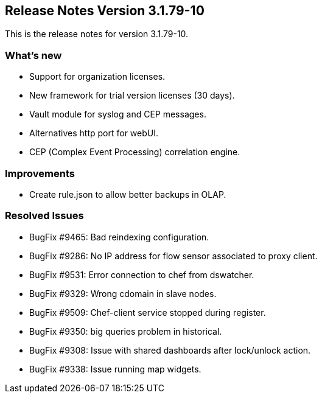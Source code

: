 == **Release Notes Version 3.1.79-10**

This is the release notes for version 3.1.79-10.

=== What's new

* Support for organization licenses.
* New framework for trial version licenses (30 days).
* Vault module for syslog and CEP messages.
* Alternatives http port for webUI.
* CEP (Complex Event Processing) correlation engine.

=== Improvements

* Create rule.json to allow better backups in OLAP.

=== Resolved Issues

* BugFix #9465: Bad reindexing configuration.
* BugFix #9286: No IP address for flow sensor associated to proxy client.
* BugFix #9531: Error connection to chef from dswatcher.
* BugFix #9329: Wrong cdomain in slave nodes.
* BugFix #9509: Chef-client service stopped during register.
* BugFix #9350: big queries problem in historical.
* BugFix #9308: Issue with shared dashboards after lock/unlock action.
* BugFix #9338: Issue running map widgets.
